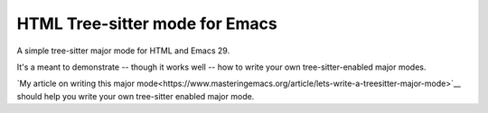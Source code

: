 =================================
 HTML Tree-sitter mode for Emacs
=================================

A simple tree-sitter major mode for HTML and Emacs 29.

It's a meant to demonstrate -- though it works well -- how to write your own tree-sitter-enabled major modes.

`My article on writing this major mode<https://www.masteringemacs.org/article/lets-write-a-treesitter-major-mode>`__ should help you write your own tree-sitter enabled major mode.
